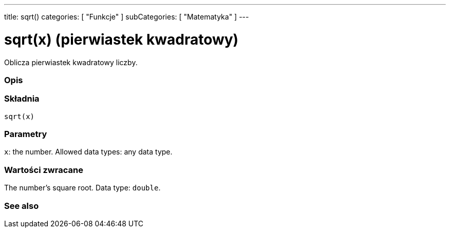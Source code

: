---
title: sqrt()
categories: [ "Funkcje" ]
subCategories: [ "Matematyka" ]
---





= sqrt(x) (pierwiastek kwadratowy)


// POCZĄTEK SEKCJI OPISOWEJ
Oblicza pierwiastek kwadratowy liczby.
[#overview]
--

[float]
=== Opis
[%hardbreaks]


[float]
=== Składnia
`sqrt(x)`


[float]
=== Parametry
`x`: the number. Allowed data types: any data type.


[float]
=== Wartości zwracane
The number's square root. Data type: `double`.

--
// KONIEC SEKCJI OPISOWEJ


// POCZĄTEK SEKCJI ZOBACZ TAKŻE
[#see_also]
--

[float]
=== See also

--
// KONIEC SEKCJI ZOBACZ TAKŻE
